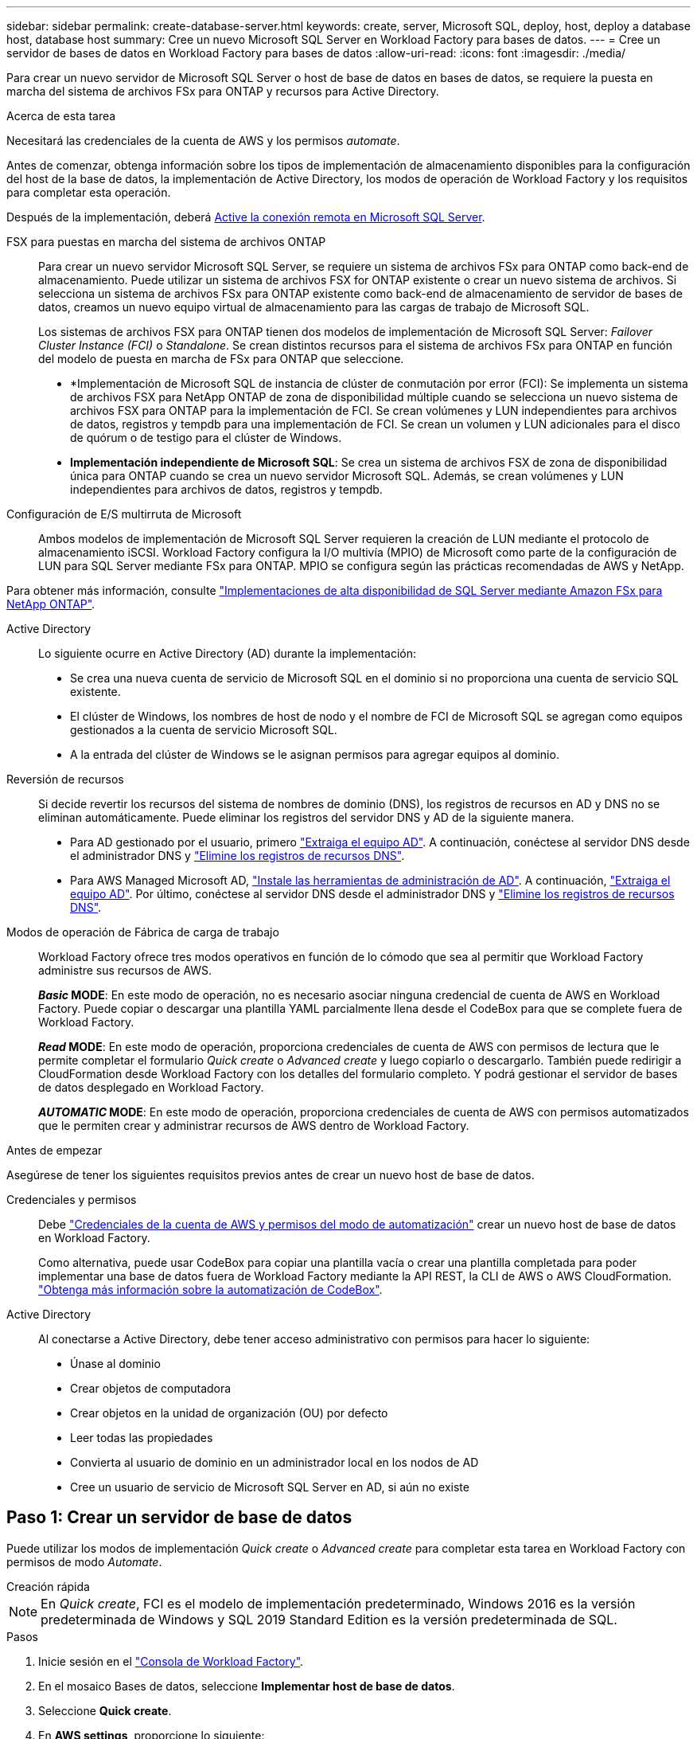 ---
sidebar: sidebar 
permalink: create-database-server.html 
keywords: create, server, Microsoft SQL, deploy, host, deploy a database host, database host 
summary: Cree un nuevo Microsoft SQL Server en Workload Factory para bases de datos. 
---
= Cree un servidor de bases de datos en Workload Factory para bases de datos
:allow-uri-read: 
:icons: font
:imagesdir: ./media/


[role="lead"]
Para crear un nuevo servidor de Microsoft SQL Server o host de base de datos en bases de datos, se requiere la puesta en marcha del sistema de archivos FSx para ONTAP y recursos para Active Directory.

.Acerca de esta tarea
Necesitará las credenciales de la cuenta de AWS y los permisos _automate_.

Antes de comenzar, obtenga información sobre los tipos de implementación de almacenamiento disponibles para la configuración del host de la base de datos, la implementación de Active Directory, los modos de operación de Workload Factory y los requisitos para completar esta operación.

Después de la implementación, deberá <<Paso 2: Habilite la conexión remota en Microsoft SQL Server,Active la conexión remota en Microsoft SQL Server>>.

FSX para puestas en marcha del sistema de archivos ONTAP:: Para crear un nuevo servidor Microsoft SQL Server, se requiere un sistema de archivos FSx para ONTAP como back-end de almacenamiento. Puede utilizar un sistema de archivos FSX for ONTAP existente o crear un nuevo sistema de archivos. Si selecciona un sistema de archivos FSx para ONTAP existente como back-end de almacenamiento de servidor de bases de datos, creamos un nuevo equipo virtual de almacenamiento para las cargas de trabajo de Microsoft SQL.
+
--
Los sistemas de archivos FSX para ONTAP tienen dos modelos de implementación de Microsoft SQL Server: _Failover Cluster Instance (FCI)_ o _Standalone_. Se crean distintos recursos para el sistema de archivos FSx para ONTAP en función del modelo de puesta en marcha de FSx para ONTAP que seleccione.

* *Implementación de Microsoft SQL de instancia de clúster de conmutación por error (FCI): Se implementa un sistema de archivos FSX para NetApp ONTAP de zona de disponibilidad múltiple cuando se selecciona un nuevo sistema de archivos FSX para ONTAP para la implementación de FCI. Se crean volúmenes y LUN independientes para archivos de datos, registros y tempdb para una implementación de FCI. Se crean un volumen y LUN adicionales para el disco de quórum o de testigo para el clúster de Windows.
* *Implementación independiente de Microsoft SQL*: Se crea un sistema de archivos FSX de zona de disponibilidad única para ONTAP cuando se crea un nuevo servidor Microsoft SQL. Además, se crean volúmenes y LUN independientes para archivos de datos, registros y tempdb.


--
Configuración de E/S multirruta de Microsoft:: Ambos modelos de implementación de Microsoft SQL Server requieren la creación de LUN mediante el protocolo de almacenamiento iSCSI. Workload Factory configura la I/O multivía (MPIO) de Microsoft como parte de la configuración de LUN para SQL Server mediante FSx para ONTAP. MPIO se configura según las prácticas recomendadas de AWS y NetApp.


Para obtener más información, consulte link:https://aws.amazon.com/blogs/modernizing-with-aws/sql-server-high-availability-amazon-fsx-for-netapp-ontap/["Implementaciones de alta disponibilidad de SQL Server mediante Amazon FSx para NetApp ONTAP"^].

Active Directory:: Lo siguiente ocurre en Active Directory (AD) durante la implementación:
+
--
* Se crea una nueva cuenta de servicio de Microsoft SQL en el dominio si no proporciona una cuenta de servicio SQL existente.
* El clúster de Windows, los nombres de host de nodo y el nombre de FCI de Microsoft SQL se agregan como equipos gestionados a la cuenta de servicio Microsoft SQL.
* A la entrada del clúster de Windows se le asignan permisos para agregar equipos al dominio.


--
Reversión de recursos:: Si decide revertir los recursos del sistema de nombres de dominio (DNS), los registros de recursos en AD y DNS no se eliminan automáticamente. Puede eliminar los registros del servidor DNS y AD de la siguiente manera.
+
--
* Para AD gestionado por el usuario, primero link:https://learn.microsoft.com/en-us/powershell/module/activedirectory/remove-adcomputer?view=windowsserver2022-ps["Extraiga el equipo AD"^]. A continuación, conéctese al servidor DNS desde el administrador DNS y link:https://learn.microsoft.com/en-us/windows-server/networking/technologies/ipam/delete-dns-resource-records["Elimine los registros de recursos DNS"^].
* Para AWS Managed Microsoft AD, link:https://docs.aws.amazon.com/directoryservice/latest/admin-guide/ms_ad_install_ad_tools.html["Instale las herramientas de administración de AD"^]. A continuación, link:https://learn.microsoft.com/en-us/powershell/module/activedirectory/remove-adcomputer?view=windowsserver2022-ps["Extraiga el equipo AD"^]. Por último, conéctese al servidor DNS desde el administrador DNS y link:https://learn.microsoft.com/en-us/windows-server/networking/technologies/ipam/delete-dns-resource-records["Elimine los registros de recursos DNS"^].


--
Modos de operación de Fábrica de carga de trabajo:: Workload Factory ofrece tres modos operativos en función de lo cómodo que sea al permitir que Workload Factory administre sus recursos de AWS.
+
--
*_Basic_ MODE*: En este modo de operación, no es necesario asociar ninguna credencial de cuenta de AWS en Workload Factory. Puede copiar o descargar una plantilla YAML parcialmente llena desde el CodeBox para que se complete fuera de Workload Factory.

*_Read_ MODE*: En este modo de operación, proporciona credenciales de cuenta de AWS con permisos de lectura que le permite completar el formulario _Quick create_ o _Advanced create_ y luego copiarlo o descargarlo. También puede redirigir a CloudFormation desde Workload Factory con los detalles del formulario completo. Y podrá gestionar el servidor de bases de datos desplegado en Workload Factory.

*_AUTOMATIC_ MODE*: En este modo de operación, proporciona credenciales de cuenta de AWS con permisos automatizados que le permiten crear y administrar recursos de AWS dentro de Workload Factory.

--


.Antes de empezar
Asegúrese de tener los siguientes requisitos previos antes de crear un nuevo host de base de datos.

Credenciales y permisos:: Debe link:https://docs.netapp.com/us-en/workload-setup-admin/add-credentials.html["Credenciales de la cuenta de AWS y permisos del modo de automatización"^] crear un nuevo host de base de datos en Workload Factory.
+
--
Como alternativa, puede usar CodeBox para copiar una plantilla vacía o crear una plantilla completada para poder implementar una base de datos fuera de Workload Factory mediante la API REST, la CLI de AWS o AWS CloudFormation. link:https://docs.netapp.com/us-en/workload-setup-admin/codebox-automation.html["Obtenga más información sobre la automatización de CodeBox"^].

--
Active Directory:: Al conectarse a Active Directory, debe tener acceso administrativo con permisos para hacer lo siguiente:
+
--
* Únase al dominio
* Crear objetos de computadora
* Crear objetos en la unidad de organización (OU) por defecto
* Leer todas las propiedades
* Convierta al usuario de dominio en un administrador local en los nodos de AD
* Cree un usuario de servicio de Microsoft SQL Server en AD, si aún no existe


--




== Paso 1: Crear un servidor de base de datos

Puede utilizar los modos de implementación _Quick create_ o _Advanced create_ para completar esta tarea en Workload Factory con permisos de modo _Automate_.

[role="tabbed-block"]
====
.Creación rápida
--

NOTE: En _Quick create_, FCI es el modelo de implementación predeterminado, Windows 2016 es la versión predeterminada de Windows y SQL 2019 Standard Edition es la versión predeterminada de SQL.

.Pasos
. Inicie sesión en el link:https://console.workloads.netapp.com["Consola de Workload Factory"^].
. En el mosaico Bases de datos, seleccione *Implementar host de base de datos*.
. Seleccione *Quick create*.
. En *AWS settings*, proporcione lo siguiente:
+
.. *Credenciales de AWS*: Seleccione las credenciales de AWS con permisos automatizados para implementar el nuevo host de base de datos.
+
Las credenciales de AWS con permisos _Automate_ permiten a Workload Factory implementar y administrar el nuevo host de base de datos desde su cuenta de AWS en Workload Factory.

+
Las credenciales de AWS con permisos _read_ permiten a Workload Factory generar una plantilla de CloudFormation para que la utilice en la consola de AWS CloudFormation.

+
Si no tiene las credenciales de AWS asociadas en Workload Factory y desea crear el nuevo servidor en Workload Factory, siga la opción *1* para ir a la página Credenciales. Agregue manualmente las credenciales y permisos necesarios para el modo _Automate_ para cargas de trabajo de base de datos.

+
Si desea completar el formulario Crear nuevo servidor en Workload Factory para poder descargar una plantilla de archivo YAML completa para su implementación en AWS CloudFormation, siga *Opción 2* para asegurarse de que tiene los permisos necesarios para crear el nuevo servidor en AWS CloudFormation. Agregue manualmente las credenciales y los permisos necesarios para el modo _READ_ para las cargas de trabajo de la base de datos.

+
Opcionalmente, puede descargar una plantilla de archivo YAML parcialmente completada desde CodeBox para crear la pila fuera de Workload Factory sin credenciales ni permisos. Seleccione *CloudFormation* en el menú desplegable del CodeBox para descargar el archivo YAML.

.. *Región y VPC*: Seleccione una región y una red de VPC.
+
Asegúrese de que los grupos de seguridad para un extremo de interfaz existente permiten el acceso al protocolo HTTPS (443) a las subredes seleccionadas.

+
Extremos de la interfaz de servicio de AWS (SQS, FSx, EC2, CloudWatch, CloudFormation, SSM) y el punto final de la puerta de enlace S3 se crean durante el despliegue si no se encuentra.

+
Los atributos DNS de VPC `EnableDnsSupport` y `EnableDnsHostnames` se modifican para activar la resolución de direcciones de punto final si aún no están establecidos en `true`.

.. *Zonas de disponibilidad*: Seleccione zonas de disponibilidad y subredes de acuerdo con el modelo de implementación de Failover Cluster Instance (FCI).
+

NOTE: Las implementaciones de FCI solo se admiten en configuraciones FSx para ONTAP de varias zonas de disponibilidad (MAZ).

+
Las subredes no deben compartir la misma tabla de rutas para alta disponibilidad.

+
... En el campo *Configuración de clúster - Nodo 1*, seleccione la zona de disponibilidad principal para la configuración de MAZ FSX para ONTAP en el menú desplegable *Zona de disponibilidad* y una subred de la zona de disponibilidad principal desde el menú desplegable *Subred*.
... En el campo *Configuración de clúster - Nodo 2*, seleccione la zona de disponibilidad secundaria para la configuración de MAZ FSX para ONTAP en el menú desplegable *Zona de disponibilidad* y una subred de la zona de disponibilidad secundaria desde el menú desplegable *Subred*.




. En *Configuración de la aplicación*, introduzca un nombre de usuario y una contraseña para *Credenciales de la base de datos*.
. En *Conectividad*, proporcione lo siguiente:
+
.. *Par claves*: Selecciona un par de claves.
.. *Active Directory*:
+
... En el campo *Nombre de dominio*, seleccione o introduzca un nombre para el dominio.
+
.... En el caso de Active Directories gestionados por AWS, los nombres de dominio aparecen en el menú desplegable.
.... Para un Active Directory gestionado por el usuario, introduzca un nombre en el campo *Buscar y Agregar* y haga clic en *Agregar*.


... En el campo *DNS address*, ingrese la dirección IP DNS para el dominio. Puede añadir hasta 3 direcciones IP.
+
Para los directorios activos gestionados por AWS, las direcciones IP de DNS aparecen en el menú desplegable.

... En el campo *Nombre de usuario*, introduzca el nombre de usuario para el dominio de Active Directory.
... En el campo *Contraseña*, introduzca una contraseña para el dominio de Active Directory.




. En *Configuración de infraestructura*, proporcione lo siguiente:
+
.. *FSX para el sistema ONTAP*: Crea un nuevo sistema de archivos FSX para ONTAP o usa un sistema de archivos FSX para ONTAP existente.
+
... * Crear nuevo FSX para ONTAP*: Introduzca el nombre de usuario y la contraseña.
+
Un nuevo sistema de archivos FSX para ONTAP puede agregar 30 minutos o más de tiempo de instalación.

... *Seleccione un FSX para ONTAP*: Seleccione FSX para el nombre de ONTAP en el menú desplegable, e introduzca un nombre de usuario y una contraseña para el sistema de archivos.
+
Para los sistemas de archivos FSx para ONTAP existentes, asegúrate de lo siguiente:

+
**** El grupo de enrutamiento conectado a FSx para ONTAP permite que las rutas a las subredes se utilicen para la implementación.
**** El grupo de seguridad permite el tráfico de las subredes utilizadas para la puesta en marcha, específicamente los puertos TCP HTTPS (443) e iSCSI (3260).




.. *Tamaño de la unidad de datos*: Ingrese la capacidad de la unidad de datos y seleccione la unidad de capacidad.


. Resumen:
+
.. *Vista previa predeterminada*: Revise las configuraciones predeterminadas establecidas por Quick Create.
.. *Costo estimado*: Proporciona una estimación de los cargos en los que podría incurrir si implementa los recursos mostrados.


. Haga clic en *Crear*.
+
Como alternativa, si desea cambiar cualquiera de estos valores por defecto ahora, cree el servidor de base de datos con Advanced CREATE.

+
También puede seleccionar *Guardar configuración* para implementar el host más tarde.



--
.Creación avanzada
--
.Pasos
. Inicie sesión en el link:https://console.workloads.netapp.com["Consola de Workload Factory"^].
. En el mosaico Bases de datos, seleccione *Implementar host de base de datos*.
. Selecciona *Creación avanzada*.
. Para *Modelo de implementación*, seleccione *Instancia de clúster de conmutación por error* o *Instancia única*.
. En *AWS settings*, proporcione lo siguiente:
+
.. *Credenciales de AWS*: Seleccione las credenciales de AWS con permisos automatizados para implementar el nuevo host de base de datos.
+
Las credenciales de AWS con permisos _Automate_ permiten a Workload Factory implementar y administrar el nuevo host de base de datos desde su cuenta de AWS en Workload Factory.

+
Las credenciales de AWS con permisos _read_ permiten a Workload Factory generar una plantilla de CloudFormation para que la utilice en la consola de AWS CloudFormation.

+
Si no tiene las credenciales de AWS asociadas en Workload Factory y desea crear el nuevo servidor en Workload Factory, siga la opción *1* para ir a la página Credenciales. Agregue manualmente las credenciales y permisos necesarios para el modo _Automate_ para cargas de trabajo de base de datos.

+
Si desea completar el formulario Crear nuevo servidor en Workload Factory para poder descargar una plantilla de archivo YAML completa para su implementación en AWS CloudFormation, siga *Opción 2* para asegurarse de que tiene los permisos necesarios para crear el nuevo servidor en AWS CloudFormation. Agregue manualmente las credenciales y los permisos necesarios para el modo _READ_ para las cargas de trabajo de la base de datos.

+
Opcionalmente, puede descargar una plantilla de archivo YAML parcialmente completada desde CodeBox para crear la pila fuera de Workload Factory sin credenciales ni permisos. Seleccione *CloudFormation* en el menú desplegable del CodeBox para descargar el archivo YAML.

.. *Región y VPC*: Seleccione una región y una red de VPC.
+
Asegúrese de que los grupos de seguridad para un extremo de interfaz existente permiten el acceso al protocolo HTTPS (443) a las subredes seleccionadas.

+
Extremos de la interfaz del servicio de AWS (SQS, FSx, EC2, CloudWatch, formación de la nube, SSM) y el punto final de la puerta de enlace S3 se crean durante el despliegue si no se encuentra.

+
Los atributos DNS de VPC `EnableDnsSupport` y `EnableDnsHostnames` se modifican para activar la resolución de la dirección de punto final si no se ha establecido ya en `true`.

.. *Zonas de disponibilidad*: Selecciona zonas de disponibilidad y subredes según el modelo de implementación que hayas seleccionado.
+

NOTE: Las implementaciones de FCI solo se admiten en configuraciones FSx para ONTAP de varias zonas de disponibilidad (MAZ).

+
Las subredes no deben compartir la misma tabla de rutas para alta disponibilidad.

+
Para implementaciones de instancia única::
+
--
... En el campo *Configuración del clúster - Nodo 1*, seleccione una zona de disponibilidad de la *Zona de disponibilidad* del menú desplegable y una subred del menú desplegable *Subred*.


--
Para implementaciones de FCI::
+
--
... En el campo *Configuración de clúster - Nodo 1*, seleccione la zona de disponibilidad principal para la configuración de MAZ FSX para ONTAP en el menú desplegable *Zona de disponibilidad* y una subred de la zona de disponibilidad principal desde el menú desplegable *Subred*.
... En el campo *Configuración de clúster - Nodo 2*, seleccione la zona de disponibilidad secundaria para la configuración de MAZ FSX para ONTAP en el menú desplegable *Zona de disponibilidad* y una subred de la zona de disponibilidad secundaria desde el menú desplegable *Subred*.


--


.. *Grupo de seguridad*: Seleccione un grupo de seguridad existente o cree un nuevo grupo de seguridad.
+
Tres grupos de seguridad se conectan a los nodos SQL (instancias EC2) durante el despliegue del nuevo servidor.

+
... Se crea un grupo de seguridad de cargas de trabajo para permitir la comunicación de los puertos y protocolos necesarios para la comunicación de los clústeres de Microsoft SQL y Windows en los nodos.
... En el caso de Active Directory gestionado por AWS, el grupo de seguridad asociado al servicio de directorio se agrega automáticamente a los nodos de Microsoft SQL para permitir la comunicación con Active Directory.
... Para un sistema de archivos FSX for ONTAP existente, el grupo de seguridad asociado con él se agrega automáticamente a los nodos SQL, lo que permite la comunicación con el sistema de archivos. Cuando se crea un nuevo sistema FSx para ONTAP, se crea un nuevo grupo de seguridad para el sistema de archivos FSx para ONTAP y el mismo grupo de seguridad también se conecta a los nodos SQL.
+
Para un Active Directory gestionado por el usuario, asegúrese de que el grupo de seguridad configurado en la instancia de AD permite el tráfico de las subredes utilizadas para la implementación. El grupo de seguridad debe permitir la comunicación con los controladores de dominio de Active Directory desde las subredes donde se configuran EC2 instancias para Microsoft SQL.





. En *Configuración de la aplicación*, proporcione lo siguiente:
+
.. En *Tipo de instalación de SQL Server*, selecciona *Licencia incluida AMI* o *Usar AMI personalizada*.
+
... Si selecciona *Licencia incluida AMI*, proporcione lo siguiente:
+
.... *Sistema operativo*: Seleccione *Servidor Windows 2016*, *Servidor Windows 2019* o *Servidor Windows 2022*.
.... *Edición de base de datos*: Seleccione *SQL Server Standard Edition* o *SQL Server Enterprise Edition*.
.... *Versión de base de datos*: Seleccione *SQL Server 2016*, *SQL Server 2019* o *SQL Server 2022*.
.... *SQL Server AMI*: Seleccione un AMI de SQL Server en el menú desplegable.


... Si selecciona *Usar AMI personalizada*, seleccione una AMI en el menú desplegable.


.. *SQL Server collation*: Seleccione un juego de intercalación para el servidor.
+

NOTE: Si el juego de intercalación seleccionado no es compatible para la instalación, se recomienda seleccionar la intercalación por defecto SQL_Latin1_General_CP1_CI_AS.

.. *Nombre de la base de datos*: Introduzca el nombre del cluster de la base de datos.
.. *Credenciales de la base de datos*: Introduzca un nombre de usuario y una contraseña para una nueva cuenta de servicio o utilice las credenciales de la cuenta de servicio existentes en Active Directory.


. En *Conectividad*, proporcione lo siguiente:
+
.. *Par claves*: Selecciona un par de claves para conectarte de forma segura a tu instancia.
.. *Active Directory*: Proporcione los siguientes detalles de Active Directory:
+
... En el campo *Nombre de dominio*, seleccione o introduzca un nombre para el dominio.
+
.... En el caso de Active Directories gestionados por AWS, los nombres de dominio aparecen en el menú desplegable.
.... Para un Active Directory gestionado por el usuario, introduzca un nombre en el campo *Buscar y Agregar* y haga clic en *Agregar*.


... En el campo *DNS address*, ingrese la dirección IP DNS para el dominio. Puede añadir hasta 3 direcciones IP.
+
Para los directorios activos gestionados por AWS, las direcciones IP de DNS aparecen en el menú desplegable.

... En el campo *Nombre de usuario*, introduzca el nombre de usuario para el dominio de Active Directory.
... En el campo *Contraseña*, introduzca una contraseña para el dominio de Active Directory.




. En *Configuración de infraestructura*, proporcione lo siguiente:
+
.. *Tipo de instancia de DB*: Seleccione el tipo de instancia de base de datos en el menú desplegable.
.. *FSX para el sistema ONTAP*: Crea un nuevo sistema de archivos FSX para ONTAP o usa un sistema de archivos FSX para ONTAP existente.
+
... * Crear nuevo FSX para ONTAP*: Introduzca el nombre de usuario y la contraseña.
+
Un nuevo sistema de archivos FSX para ONTAP puede agregar 30 minutos o más de tiempo de instalación.

... *Seleccione un FSX para ONTAP*: Seleccione FSX para el nombre de ONTAP en el menú desplegable, e introduzca un nombre de usuario y una contraseña para el sistema de archivos.
+
Para los sistemas de archivos FSx para ONTAP existentes, asegúrate de lo siguiente:

+
**** El grupo de enrutamiento conectado a FSx para ONTAP permite que las rutas a las subredes se utilicen para la implementación.
**** El grupo de seguridad permite el tráfico de las subredes utilizadas para la puesta en marcha, específicamente los puertos TCP HTTPS (443) e iSCSI (3260).




.. *Política de instantáneas*: Habilitado por defecto. Las copias Snapshot se realizan diariamente y tienen un período de retención de 7 días.
+
Las Snapshot se asignan a volúmenes creados para las cargas de trabajo de SQL.

.. *Tamaño de la unidad de datos*: Ingrese la capacidad de la unidad de datos y seleccione la unidad de capacidad.
.. *IOPS provisionadas*: Selecciona *Automático* o *Provisioned por el usuario*. Si selecciona *Provisioned por el usuario*, introduzca el valor de IOPS.
.. *Capacidad de rendimiento*: Seleccione la capacidad de rendimiento en el menú desplegable.
+
En algunas regiones, puede seleccionar una capacidad de rendimiento de 4 Gbps. Para aprovisionar 4 Gbps de capacidad de rendimiento, su sistema de archivos FSx para ONTAP debe configurarse con un mínimo de 5.120 GiB de capacidad de almacenamiento SSD y 160.000 IOPS SSD.

.. *Cifrado*: Selecciona una clave de tu cuenta o una clave de otra cuenta. Debe introducir la clave de cifrado ARN desde otra cuenta.
+
Las claves de cifrado personalizadas de FSx para ONTAP no se incluyen en la aplicación del servicio. Seleccione una clave de cifrado FSX adecuada. Las claves de cifrado no FSX provocarán un error en la creación del servidor.

+
Las claves gestionadas por AWS se filtran en función de la aplicabilidad del servicio.

.. *Etiquetas*: Opcionalmente, puedes añadir hasta 40 etiquetas.
.. *Servicio de Notificación Simple*: Opcionalmente, puede habilitar el Servicio de Notificación Simple (SNS) para esta configuración seleccionando un tema de SNS para Microsoft SQL Server en el menú desplegable.
+
... Active Simple Notification Service.
... Seleccione un ARN en el menú desplegable.


.. *Monitoreo de CloudWatch*: Opcionalmente, puede habilitar el monitoreo de CloudWatch.
+
Recomendamos habilitar CloudWatch para la depuración en caso de fallo. Los eventos que aparecen en la consola de AWS CloudFormation son de alto nivel y no especifican la causa raíz. Todos los registros detallados se guardan en `C:\cfn\logs` la carpeta de las instancias de EC2.

+
En CloudWatch, se crea un grupo de registros con el nombre de la pila. En el grupo de registros aparece un flujo de registro para cada nodo de validación y nodo SQL. CloudWatch muestra el progreso del script y proporciona información para ayudarle a comprender si falla la implementación y cuándo.

.. *Retroceder recursos*: Esta característica no es compatible actualmente.


. Resumen
+
.. *Costo estimado*: Proporciona una estimación de los cargos en los que podría incurrir si implementa los recursos mostrados.


. Haga clic en *Crear* para implementar el nuevo host de base de datos.
+
También puede guardar la configuración.



--
====


== Paso 2: Habilite la conexión remota en Microsoft SQL Server

Una vez que se despliega el servidor, Workload Factory no habilita la conexión remota en Microsoft SQL Server. Para activar la conexión remota, realice los siguientes pasos.

.Pasos
. Utilice la identidad de equipo para NTLM consultando link:https://learn.microsoft.com/en-us/previous-versions/windows/it-pro/windows-10/security/threat-protection/security-policy-settings/network-security-allow-local-system-to-use-computer-identity-for-ntlm["Seguridad de red: Permite que el sistema local utilice la identidad de equipo para NTLM"^] la documentación de Microsoft.
. Consulte la documentación de Microsoft para comprobar la configuración dinámica del puerto link:https://learn.microsoft.com/en-us/troubleshoot/sql/database-engine/connect/network-related-or-instance-specific-error-occurred-while-establishing-connection["Se ha producido un error relacionado con la red o específico de la instancia al establecer una conexión con SQL Server"] .
. Permita la IP o subred de cliente requerida en el grupo de seguridad.


.El futuro
Ahora usted puede link:create-database.html["Cree una base de datos en Workload Factory"].
